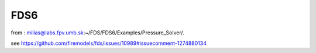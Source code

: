 FDS6
====

from :
milias@labs.fpv.umb.sk:~/FDS/FDS6/Examples/Pressure_Solver/.

see
https://github.com/firemodels/fds/issues/10989#issuecomment-1274880134



